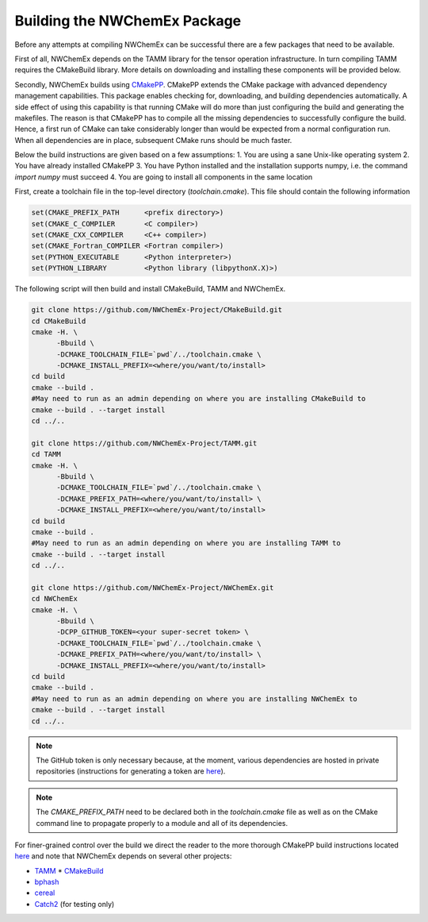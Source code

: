 Building the NWChemEx Package
=============================

Before any attempts at compiling NWChemEx can be successful there are
a few packages that need to be available. 

First of all, NWChemEx depends on the TAMM library for the tensor
operation infrastructure. In turn compiling TAMM requires the CMakeBuild
library. More details on downloading and installing these components will
be provided below.

Secondly, NWChemEx builds using `CMakePP 
<https://github.com/CMakePackagingProject/CMakePackagingProject.git>`_. 
CMakePP extends
the CMake package with advanced dependency management capabilities. 
This package enables checking for, downloading, and building dependencies
automatically. A side effect of using this capability is that running CMake
will do more than just configuring the build and generating the makefiles. 
The reason is that CMakePP has to compile all the missing dependencies to
successfully configure the build. 
Hence, a first run of CMake can take considerably longer than
would be expected from a normal configuration run. When all 
dependencies are in place, subsequent CMake runs should be much faster.

Below the build instructions are given based on a few assumptions:
1. You are using a sane Unix-like operating system
2. You have already installed CMakePP
3. You have Python installed and the installation supports numpy, i.e.
the command `import numpy` must succeed
4. You are going to install all components in the same location

First, create a toolchain file in the top-level directory (`toolchain.cmake`). This
file should contain the following information

.. code-block:: cmake

   set(CMAKE_PREFIX_PATH      <prefix directory>)
   set(CMAKE_C_COMPILER       <C compiler>)
   set(CMAKE_CXX_COMPILER     <C++ compiler>)
   set(CMAKE_Fortran_COMPILER <Fortran compiler>)
   set(PYTHON_EXECUTABLE      <Python interpreter>)
   set(PYTHON_LIBRARY         <Python library (libpythonX.X)>)


The following script will then build and install CMakeBuild, TAMM and NWChemEx.

.. code-block:: bash

   git clone https://github.com/NWChemEx-Project/CMakeBuild.git
   cd CMakeBuild
   cmake -H. \
         -Bbuild \
         -DCMAKE_TOOLCHAIN_FILE=`pwd`/../toolchain.cmake \
         -DCMAKE_INSTALL_PREFIX=<where/you/want/to/install>
   cd build
   cmake --build .
   #May need to run as an admin depending on where you are installing CMakeBuild to
   cmake --build . --target install
   cd ../..

   git clone https://github.com/NWChemEx-Project/TAMM.git
   cd TAMM
   cmake -H. \
         -Bbuild \
         -DCMAKE_TOOLCHAIN_FILE=`pwd`/../toolchain.cmake \
         -DCMAKE_PREFIX_PATH=<where/you/want/to/install> \
         -DCMAKE_INSTALL_PREFIX=<where/you/want/to/install>
   cd build
   cmake --build .
   #May need to run as an admin depending on where you are installing TAMM to
   cmake --build . --target install
   cd ../..

   git clone https://github.com/NWChemEx-Project/NWChemEx.git
   cd NWChemEx
   cmake -H. \
         -Bbuild \
         -DCPP_GITHUB_TOKEN=<your super-secret token> \
         -DCMAKE_TOOLCHAIN_FILE=`pwd`/../toolchain.cmake \
         -DCMAKE_PREFIX_PATH=<where/you/want/to/install> \
         -DCMAKE_INSTALL_PREFIX=<where/you/want/to/install>
   cd build
   cmake --build .
   #May need to run as an admin depending on where you are installing NWChemEx to
   cmake --build . --target install
   cd ../..

.. note::

    The GitHub token is only necessary because, at the moment, various
    dependencies are hosted in
    private repositories (instructions for generating a token are `here
    <https://help.github.com/articles/creating-a-personal-access-token-for-the-command-line>`_).

.. note::

    The `CMAKE_PREFIX_PATH` need to be declared both in the `toolchain.cmake`
    file as well as on the CMake command line to propagate 
    properly to a module and all of its dependencies.

For finer-grained control over the build we direct the reader to the more
thorough CMakePP build instructions located `here 
<https://cmakepackagingproject.readthedocs.io/en/latest/end_user/quick_start.html>`_
and note that NWChemEx depends on several other projects:

* `TAMM <https://github.com/NWChemEx-Project/TAMM>`_
  * `CMakeBuild <https://github.com/NWChemEx-Project/CMakeBuild>`_

* `bphash <https://github.com/bennybp/BPHash>`_
* `cereal <https://github.com/USCiLab/cereal>`_
* `Catch2 <https://github.com/catchorg/Catch2>`_ (for testing only)
